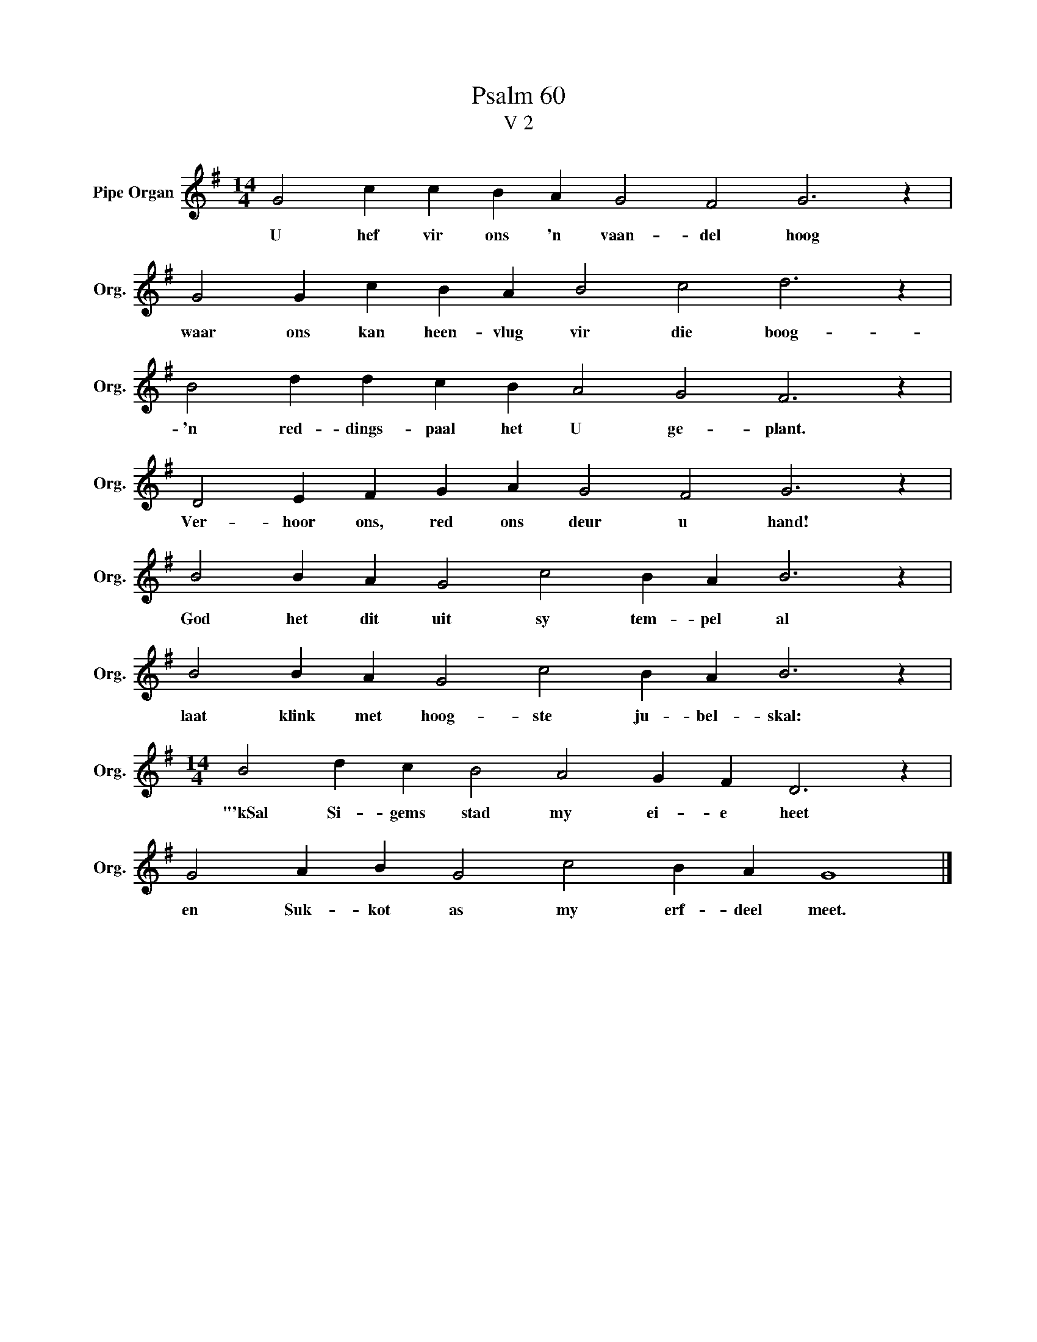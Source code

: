 X:1
T:Psalm 60
T:V 2
L:1/4
M:14/4
I:linebreak $
K:G
V:1 treble nm="Pipe Organ" snm="Org."
V:1
 G2 c c B A G2 F2 G3 z |$ G2 G c B A B2 c2 d3 z |$ B2 d d c B A2 G2 F3 z |$ %3
w: U hef vir ons 'n vaan- del hoog|waar ons kan heen- vlug vir die boog-|'n red- dings- paal het U ge- plant.|
 D2 E F G A G2 F2 G3 z |$ B2 B A G2 c2 B A B3 z |$ B2 B A G2 c2 B A B3 z |$ %6
w: Ver- hoor ons, red ons deur u hand!|God het dit uit sy tem- pel al|laat klink met hoog- ste ju- bel- skal:|
[M:14/4] B2 d c B2 A2 G F D3 z |$ G2 A B G2 c2 B A G4 |] %8
w: "'kSal Si- gems stad my ei- e heet|en Suk- kot as my erf- deel meet.|

